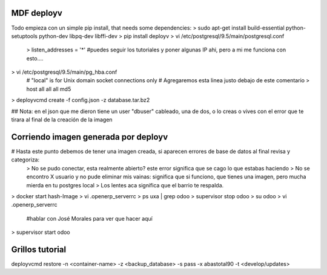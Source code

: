 MDF deployv
==================================

Todo empieza con un simple pip install, that needs some dependencies:
> sudo apt-get install build-essential python-setuptools python-dev libpq-dev libffi-dev
> pip install deployv
> vi /etc/postgresql/9.5/main/postgresql.conf
    > listen_addresses = '*' #puedes seguir los tutoriales y poner algunas IP ahi, pero a mi me funciona con esto....
> vi /etc/postgresql/9.5/main/pg_hba.conf
    # "local" is for Unix domain socket connections only
    # Agregaremos esta linea justo debajo de este comentario
    > host    all             all             all                     md5
> deployvcmd create -f config.json -z database.tar.bz2

## Nota: en el json que me dieron tiene un user "dbuser" cableado, una de dos, o lo creas o vives con el error que te tirara al final de la creación de la imagen


Corriendo imagen generada por deployv
===========================================

# Hasta este punto debemos de tener una imagen creada, si aparecen errores de base de datos al final revisa y categoriza:
    > No se pudo conectar, esta realmente abierto? este error significa que se cago lo que estabas haciendo
    > No se encontro X usuario y no pude eliminar mis vainas: significa que si funciono, que tienes una imagen, pero mucha mierda en tu postgres local
    > Los lentes aca significa que el barrio te respalda.

> docker start hash-Image
> vi .openerp_serverrc
> ps uxa | grep odoo
> supervisor stop odoo
> su odoo
> vi .openerp_serverrc
    #hablar con José Morales para ver que hacer aquí
> supervisor start odoo


Grillos tutorial
=================================

deployvcmd restore -n <container-name> -z <backup_database> -s pass -x abastotal90 -t <develop/updates>

